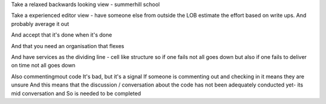 Take a relaxed backwards looking view - summerhill school

Take a experienced editor view - have someone else from outside the LOB estimate the effort based on write ups. And probably average it out

And accept that it's done when it's done

And that you need an organisation that flexes

And have services as the dividing line - cell like structure so if one fails not all goes down but also if one fails to deliver on time not all goes down


Also commentingmout code
It's bad, but it's a signal
If someone is commenting out and checking in it means they are unsure
And this means that the discussion / conversation about the code has not been adequately conducted yet- its mid conversation and So is needed to be completed
